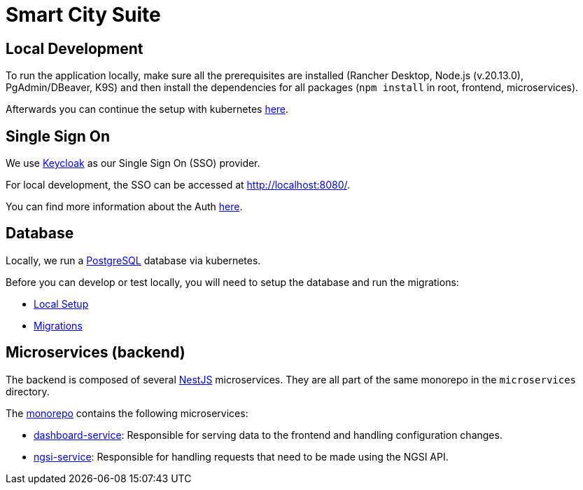 = Smart City Suite

== Local Development

To run the application locally, make sure all the prerequisites are installed (Rancher Desktop, Node.js (v.20.13.0), PgAdmin/DBeaver, K9S) and then install the dependencies for all packages (`npm install` in root, frontend, microservices).

Afterwards you can continue the setup with kubernetes link:./k8s/README.md[here].

== Single Sign On

We use https://www.keycloak.org/[Keycloak] as our Single Sign On (SSO) provider.

For local development, the SSO can be accessed at http://localhost:8080/[http://localhost:8080/].

You can find more information about the Auth link:./keycloak/README.md[here].

== Database

Locally, we run a https://www.postgresql.org/[PostgreSQL] database via kubernetes.

Before you can develop or test locally, you will need to setup the database and run the migrations:

* link:./database/README.md#local-setup[Local Setup]
* link:./database/README.md#migrations#migrations[Migrations]

== Microservices (backend)

The backend is composed of several https://docs.nestjs.com/[NestJS] microservices. They are all part of the same monorepo in the `microservices` directory.

The link:./microservices[monorepo] contains the following microservices:

* link:./microservices/apps/dashboard-service[dashboard-service]: Responsible for serving data to the frontend and handling configuration changes.
* link:./microservices/apps/ngsi-service[ngsi-service]: Responsible for handling requests that need to be made using the NGSI API.
